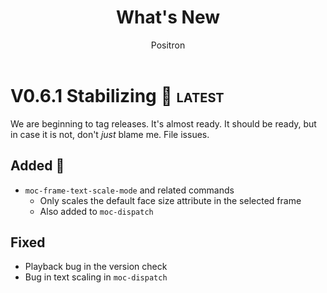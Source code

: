 #+title:	What's New
#+author:	Positron
#+email:	contact@positron.solutions

#+select_tags: latest
#+export_file_name: RELEASE.md
#+options: toc:nil broken-links:nil num:nil

* V0.6.1 Stabilizing 🤡 :latest:
We are beginning to tag releases.  It's almost ready.  It should be ready, but in case it is not, don't /just/ blame me.  File issues.
** Added 🦙
- ~moc-frame-text-scale-mode~ and related commands
  + Only scales the default face size attribute in the selected frame
  + Also added to ~moc-dispatch~
** Fixed
- Playback bug in the version check
- Bug in text scaling in ~moc-dispatch~
* v0.6.0 Versioned Playback 📽️
The big story for this version is to re-implement the excerpt processing.  The changes enable visual lines and playback to integrate much more smoothly.

The implementation chosen uses a temporary buffer and Emacs text editing functions, building on top of Emacs text processing awareness.  As Emacs grows smarter, so will MoC.

🚧 There is still a lot of instability around continuation strategies and playback expressions.

A 1.0 release is within view.  After some actual use of the playback expressions, I intend to stabilize the current state of work.
** Added ❇️
- ~moc-focus-playback-version~ to make it possible to compare the playback version of a playback expression.  Adds the =:version= key to playback expressions.
- =:continuation= Key supports playback with a continuation strategy.  Highly experimental and subject to change without notice before 0.7.0 🚧
** Changed 🔮
- Keys for playback have changed:
  + =:version= so we can error when the MoC version is wrong and let the user know they need to re-generate expressions
  + =:continuation= to tell the now officially named ~moc-focus-replay~ function how to handle long lines
  + =:string:= -> =:text= because.. it is a string when passing but text is a more common name for buffer contents, which are not strings.
- =obscure= -> =occlude=
** Fixed 🚒
- ~moc-focus~ now trims unwanted whitespace:
  + indentation
  + empty leading and trailing lines
- ~moc-focus~ can respect visual fill columns (🚧 experimental)
- ~moc-focus~ may not have restored the window configuration properly since the mode activation order changes.  This has been fixed.
* v0.5.0 Overlay Playback 🕶️
In preparation for trimming, overlay support has been rearranged to perform translation and cleaning of overlays prior to first display.  By passing in serialized overlays from the interactive command, serialization and playback was more natural to support.

🚧 The playback structure will likely change again after trimming support is added.
** Added
- Serialize source overlays for playback
- Clean source overlays to remove information that displays poorly in the focus buffer
- Toggling of the invisibility spec and focus overlays
** Changed
- =:beg= and =:end= are no longer keys for ~moc-focus~ playback
- Centering is now accomplished with specified space
  + But nobody has any idea how to do specified space above a line without the background extending to cover the created space.
** Fixed
- Multi-line regions selected with leading whitespace will have the whitespace included.  (Later trimming support will remove leading whitespace that is extraneous)
- Improper minor mode state initialization and tracking would turn ~moc-subtle-cursor-mode~ on after ~moc-focus~ buffer was dismissed
- Set window fringes and margins to zero to avoid visual "bars" in some themes
* v0.4.0 Packaging 🍱
This release series will make +mc+ ~moc~ ready for publishing on package archives.

⚠️ The package prefix has been changed to =moc=.  Hopefully this is the final choice.  It's not totally up to me.
** Added ✨
- ~moc-screenshot-type~ customize option added.  Defaults to =svg=.
- ~moc-focus-base-buffer~ local variable in MoC buffers makes it easier to use buffer locals from the base buffer even when invoking MoC multiple times and otherwise losing those states
** Changed 📈
- ~moc-screenshot-path~ option was renamed to ~moc-screenshot-dir~
- ~mc-focus~ playback now uses =:plist= style keyword args.  The new keys:
  + =:invisibility-spec=
  + =:overlays=
  + =:beg=
  + =:end=
  + =:string= 🚧 Experimental!  Might change to =:text= or =:spans= depending on what happens with trimming
  + =:highlights=
** Fixed 👷
- ~moc-subtle-cursor-mode~ no longer blinks from non-motion commands
* v0.3.0 A New Hope 🎄
Nearly a complete rewrite.  After figuring out what belongs in dslide, this package has become more clearly defined.

The ~moc-focus~ command remains the focal point.  Many of the tools like setting the size, hiding the cursor, or changing faces all serve to enhance ~moc-focus~.

⚠️ The naming and features have undergone heavy renaming and stuff.  Don't expect anything to be exactly the same from 0.2.0.  That version was unmaintained on Github for a while as my changes were only localy evolving.
** Added ✨
- ~moc-dispatch~ to control all the things
- ~moc-focus-highlight~ and ~moc-focus-un-highlight~  now support multiple highlighted spans
- ~moc-focus~ now has ~moc-focus-dispatch~ to provide a magit like help / info interface to quickly learn the MoC controls
- ~moc-focus-default-remaps~ will apply ~moc-face-remap~ presets so you don't have to manually do common remaps.  The remaps are still interactive and can be manually tweaked for edge cases.
- ~moc-focus-obscure~ now makes it possible to hide text temporarily.  This can improve certain editing workflows.
** Changed 📈
- ~moc-face-remap~ is the old org mode remapping.  This version is flexible for all situations and supports multiple preset profiles
- The variables controlling ~moc-focus~ have been renamed / revamped.  The new variables are:
  + ~moc-focus-max-width-factor~
  + ~moc-focus-max-height-factor~
  + ~moc-focus-max-area-factor~
  + ~moc-focus-max-scale~
  These controls are both more flexible and intuitive than whatever was there before.  Naming is more consistent.  Please update.  🎅
** Removed 💩
- Everything related specifically to org mode like hiding markup
** Fixed 👷
- Well, a lot more was fixed than is newly broken.  0.2.0 was barely a package at all
